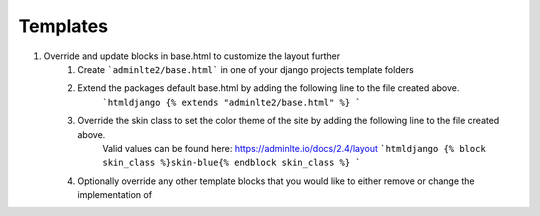 Templates
=========

1. Override and update blocks in base.html to customize the layout further
    1. Create ```adminlte2/base.html``` in one of your django projects template folders
    2. Extend the packages default base.html by adding the following line to the file created above.
        ```htmldjango
        {% extends "adminlte2/base.html" %}
        ```
    3. Override the skin class to set the color theme of the site by adding the following line to the file created above.
        Valid values can be found here: https://adminlte.io/docs/2.4/layout
        ```htmldjango
        {% block skin_class %}skin-blue{% endblock skin_class %}
        ```
    4. Optionally override any other template blocks that you would like to either remove or change the implementation of

